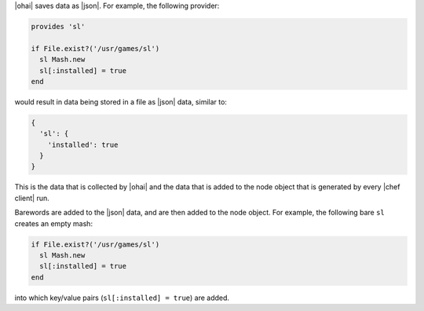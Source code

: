 .. The contents of this file are included in multiple topics.
.. This file should not be changed in a way that hinders its ability to appear in multiple documentation sets.


|ohai| saves data as |json|. For example, the following provider:

.. code-block:: ruby

   provides 'sl'
   
   if File.exist?('/usr/games/sl')
     sl Mash.new
     sl[:installed] = true
   end

would result in data being stored in a file as |json| data, similar to:

.. code-block:: javascript

   {
     'sl': {
       'installed': true
     }
   }

This is the data that is collected by |ohai| and the data that is added to the node object that is generated by every |chef client| run.

Barewords are added to the |json| data, and are then added to the node object. For example, the following bare ``sl`` creates an empty mash:

.. code-block:: ruby

   if File.exist?('/usr/games/sl')
     sl Mash.new
     sl[:installed] = true
   end 

into which key/value pairs (``sl[:installed] = true``) are added.
